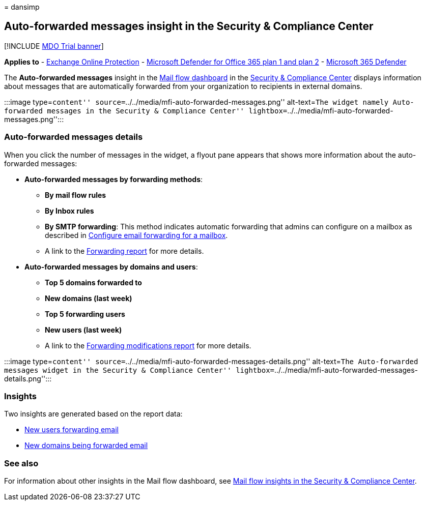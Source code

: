 = 
dansimp

== Auto-forwarded messages insight in the Security & Compliance Center

{empty}[!INCLUDE link:../includes/mdo-trial-banner.md[MDO Trial banner]]

*Applies to* - link:exchange-online-protection-overview.md[Exchange
Online Protection] - link:defender-for-office-365.md[Microsoft Defender
for Office 365 plan 1 and plan 2] -
link:../defender/microsoft-365-defender.md[Microsoft 365 Defender]

The *Auto-forwarded messages* insight in the
link:mail-flow-insights-v2.md[Mail flow dashboard] in the
https://protection.office.com[Security & Compliance Center] displays
information about messages that are automatically forwarded from your
organization to recipients in external domains.

:::image type=``content''
source=``../../media/mfi-auto-forwarded-messages.png'' alt-text=``The
widget namely Auto-forwarded messages in the Security & Compliance
Center'' lightbox=``../../media/mfi-auto-forwarded-messages.png'':::

=== Auto-forwarded messages details

When you click the number of messages in the widget, a flyout pane
appears that shows more information about the auto-forwarded messages:

* *Auto-forwarded messages by forwarding methods*:
** *By mail flow rules*
** *By Inbox rules*
** *By SMTP forwarding*: This method indicates automatic forwarding that
admins can configure on a mailbox as described in
link:/Exchange/recipients-in-exchange-online/manage-user-mailboxes/configure-email-forwarding[Configure
email forwarding for a mailbox].
** A link to the
link:view-mail-flow-reports.md#forwarding-report[Forwarding report] for
more details.
* *Auto-forwarded messages by domains and users*:
** *Top 5 domains forwarded to*
** *New domains (last week)*
** *Top 5 forwarding users*
** *New users (last week)*
** A link to the
link:mfi-new-users-forwarding-email.md#forwarding-modifications-report[Forwarding
modifications report] for more details.

:::image type=``content''
source=``../../media/mfi-auto-forwarded-messages-details.png''
alt-text=``The Auto-forwarded messages widget in the Security &
Compliance Center''
lightbox=``../../media/mfi-auto-forwarded-messages-details.png'':::

=== Insights

Two insights are generated based on the report data:

* link:mfi-new-users-forwarding-email.md[New users forwarding email]
* link:mfi-new-domains-being-forwarded-email.md[New domains being
forwarded email]

=== See also

For information about other insights in the Mail flow dashboard, see
link:mail-flow-insights-v2.md[Mail flow insights in the Security &
Compliance Center].
